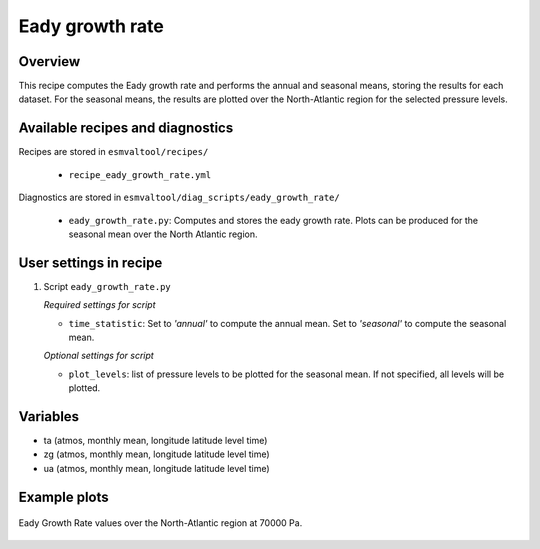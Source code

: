 .. _recipes_eady_growth_rate:

Eady growth rate
================

Overview
--------

This recipe computes the Eady growth rate and performs the annual and seasonal means, storing 
the results for each dataset. 
For the seasonal means, the results are plotted over the North-Atlantic region for the selected
pressure levels.


Available recipes and diagnostics
---------------------------------

Recipes are stored in ``esmvaltool/recipes/``

    * ``recipe_eady_growth_rate.yml``

Diagnostics are stored in ``esmvaltool/diag_scripts/eady_growth_rate/``

    * ``eady_growth_rate.py``: Computes and stores the eady growth rate. 
      Plots can be produced for the seasonal mean over the North Atlantic region.


User settings in recipe
-----------------------

#. Script ``eady_growth_rate.py``

   *Required settings for script*

   * ``time_statistic``: Set to `'annual'` to compute the annual mean. Set to `'seasonal'` to compute the seasonal mean.

   *Optional settings for script*

   * ``plot_levels``: list of pressure levels to be plotted for the seasonal mean. If not specified, all levels will be plotted.


Variables
---------

* ta (atmos, monthly mean, longitude latitude level time)
* zg (atmos, monthly mean, longitude latitude level time)
* ua (atmos, monthly mean, longitude latitude level time) 


Example plots
-------------

.. _fig_eady_growth_rate:
.. figure::  /recipes/figures/eady_growth_rate/HadGEM3-GC31-LM_winter_eady_growth_rate_70000.png 
   :align:   center

   Eady Growth Rate values over the North-Atlantic region at 70000 Pa.
